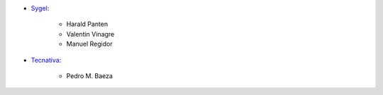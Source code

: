 * `Sygel <https://www.sygel.es>`_:

    * Harald Panten
    * Valentin Vinagre
    * Manuel Regidor

* `Tecnativa <https://www.tecnativa.com>`_:

    * Pedro M. Baeza
